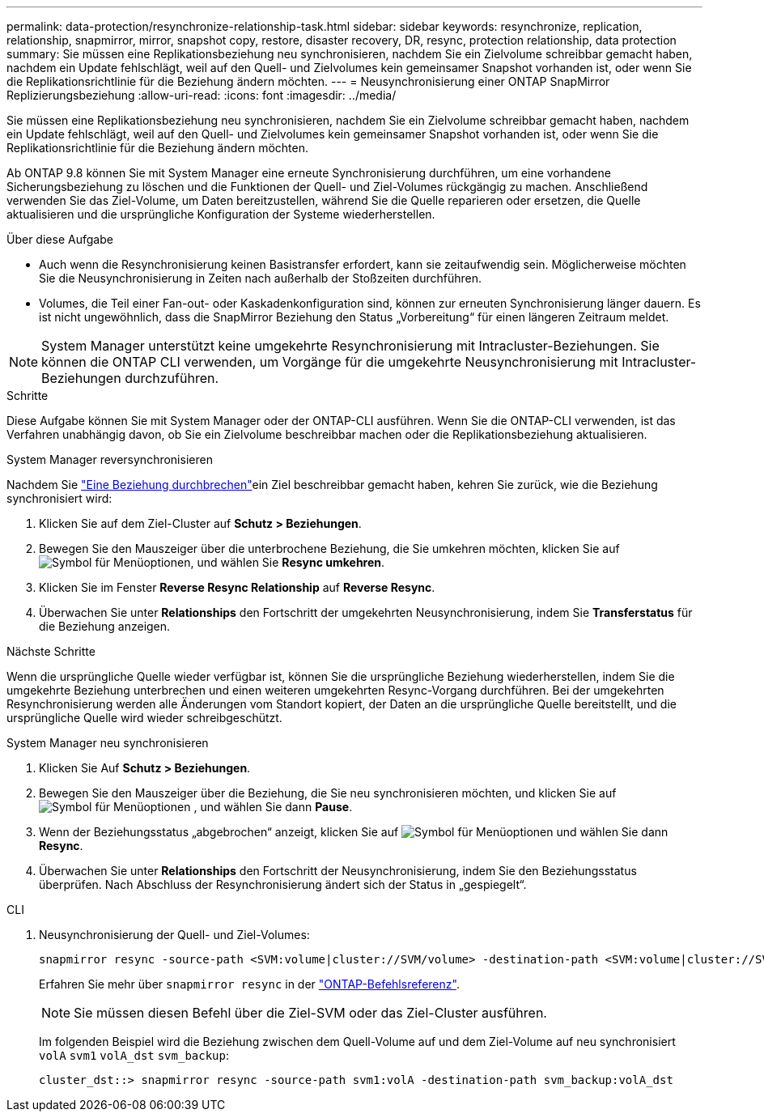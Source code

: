 ---
permalink: data-protection/resynchronize-relationship-task.html 
sidebar: sidebar 
keywords: resynchronize, replication, relationship, snapmirror, mirror, snapshot copy, restore, disaster recovery, DR, resync, protection relationship, data protection 
summary: Sie müssen eine Replikationsbeziehung neu synchronisieren, nachdem Sie ein Zielvolume schreibbar gemacht haben, nachdem ein Update fehlschlägt, weil auf den Quell- und Zielvolumes kein gemeinsamer Snapshot vorhanden ist, oder wenn Sie die Replikationsrichtlinie für die Beziehung ändern möchten. 
---
= Neusynchronisierung einer ONTAP SnapMirror Replizierungsbeziehung
:allow-uri-read: 
:icons: font
:imagesdir: ../media/


[role="lead"]
Sie müssen eine Replikationsbeziehung neu synchronisieren, nachdem Sie ein Zielvolume schreibbar gemacht haben, nachdem ein Update fehlschlägt, weil auf den Quell- und Zielvolumes kein gemeinsamer Snapshot vorhanden ist, oder wenn Sie die Replikationsrichtlinie für die Beziehung ändern möchten.

Ab ONTAP 9.8 können Sie mit System Manager eine erneute Synchronisierung durchführen, um eine vorhandene Sicherungsbeziehung zu löschen und die Funktionen der Quell- und Ziel-Volumes rückgängig zu machen. Anschließend verwenden Sie das Ziel-Volume, um Daten bereitzustellen, während Sie die Quelle reparieren oder ersetzen, die Quelle aktualisieren und die ursprüngliche Konfiguration der Systeme wiederherstellen.

.Über diese Aufgabe
* Auch wenn die Resynchronisierung keinen Basistransfer erfordert, kann sie zeitaufwendig sein. Möglicherweise möchten Sie die Neusynchronisierung in Zeiten nach außerhalb der Stoßzeiten durchführen.
* Volumes, die Teil einer Fan-out- oder Kaskadenkonfiguration sind, können zur erneuten Synchronisierung länger dauern. Es ist nicht ungewöhnlich, dass die SnapMirror Beziehung den Status „Vorbereitung“ für einen längeren Zeitraum meldet.


[NOTE]
====
System Manager unterstützt keine umgekehrte Resynchronisierung mit Intracluster-Beziehungen. Sie können die ONTAP CLI verwenden, um Vorgänge für die umgekehrte Neusynchronisierung mit Intracluster-Beziehungen durchzuführen.

====
.Schritte
Diese Aufgabe können Sie mit System Manager oder der ONTAP-CLI ausführen. Wenn Sie die ONTAP-CLI verwenden, ist das Verfahren unabhängig davon, ob Sie ein Zielvolume beschreibbar machen oder die Replikationsbeziehung aktualisieren.

[role="tabbed-block"]
====
.System Manager reversynchronisieren
--
Nachdem Sie link:make-destination-volume-writeable-task.html["Eine Beziehung durchbrechen"]ein Ziel beschreibbar gemacht haben, kehren Sie zurück, wie die Beziehung synchronisiert wird:

. Klicken Sie auf dem Ziel-Cluster auf *Schutz > Beziehungen*.
. Bewegen Sie den Mauszeiger über die unterbrochene Beziehung, die Sie umkehren möchten, klicken Sie auf image:icon_kabob.gif["Symbol für Menüoptionen"], und wählen Sie *Resync umkehren*.
. Klicken Sie im Fenster *Reverse Resync Relationship* auf *Reverse Resync*.
. Überwachen Sie unter *Relationships* den Fortschritt der umgekehrten Neusynchronisierung, indem Sie *Transferstatus* für die Beziehung anzeigen.


.Nächste Schritte
Wenn die ursprüngliche Quelle wieder verfügbar ist, können Sie die ursprüngliche Beziehung wiederherstellen, indem Sie die umgekehrte Beziehung unterbrechen und einen weiteren umgekehrten Resync-Vorgang durchführen. Bei der umgekehrten Resynchronisierung werden alle Änderungen vom Standort kopiert, der Daten an die ursprüngliche Quelle bereitstellt, und die ursprüngliche Quelle wird wieder schreibgeschützt.

--
.System Manager neu synchronisieren
--
. Klicken Sie Auf *Schutz > Beziehungen*.
. Bewegen Sie den Mauszeiger über die Beziehung, die Sie neu synchronisieren möchten, und klicken Sie auf image:icon_kabob.gif["Symbol für Menüoptionen"] , und wählen Sie dann *Pause*.
. Wenn der Beziehungsstatus „abgebrochen“ anzeigt, klicken Sie auf image:icon_kabob.gif["Symbol für Menüoptionen"] und wählen Sie dann *Resync*.
. Überwachen Sie unter *Relationships* den Fortschritt der Neusynchronisierung, indem Sie den Beziehungsstatus überprüfen. Nach Abschluss der Resynchronisierung ändert sich der Status in „gespiegelt“.


--
.CLI
--
. Neusynchronisierung der Quell- und Ziel-Volumes:
+
[source, cli]
----
snapmirror resync -source-path <SVM:volume|cluster://SVM/volume> -destination-path <SVM:volume|cluster://SVM/volume> -type DP|XDP -policy <policy>
----
+
Erfahren Sie mehr über `snapmirror resync` in der link:https://docs.netapp.com/us-en/ontap-cli/snapmirror-resync.html["ONTAP-Befehlsreferenz"^].

+

NOTE: Sie müssen diesen Befehl über die Ziel-SVM oder das Ziel-Cluster ausführen.

+
Im folgenden Beispiel wird die Beziehung zwischen dem Quell-Volume auf und dem Ziel-Volume auf neu synchronisiert `volA` `svm1` `volA_dst` `svm_backup`:

+
[listing]
----
cluster_dst::> snapmirror resync -source-path svm1:volA -destination-path svm_backup:volA_dst
----


--
====